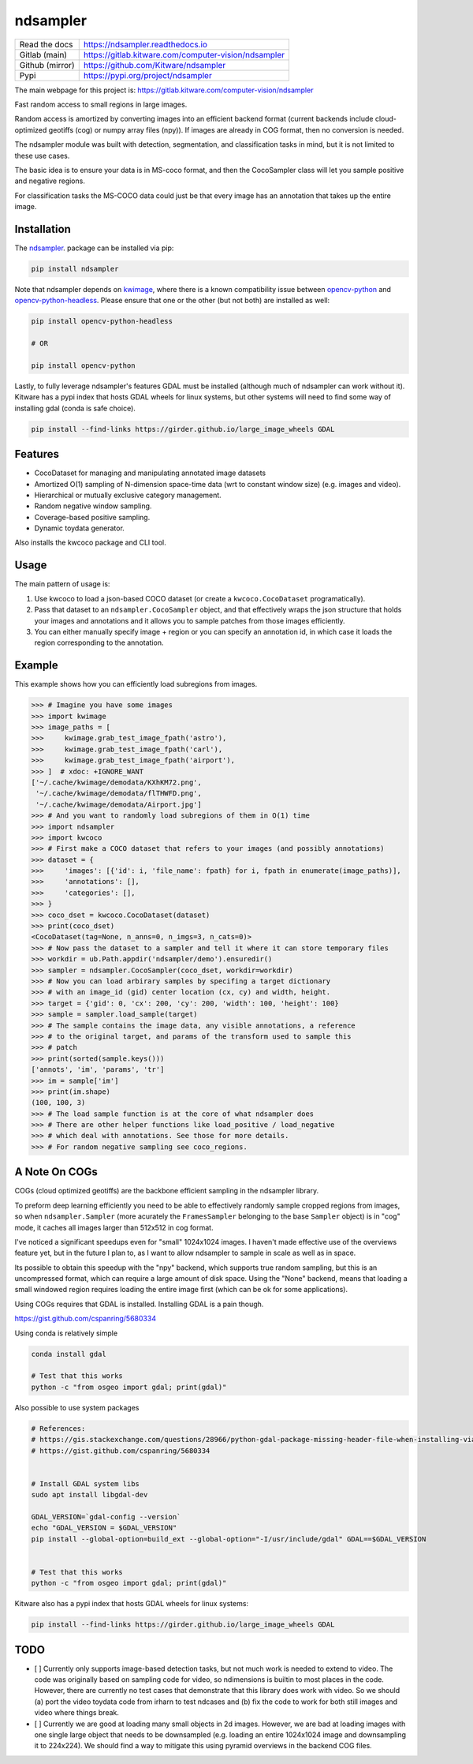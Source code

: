 ndsampler
=========

|GitlabCIPipeline| |GitlabCICoverage| |Pypi| |Downloads|


+------------------+---------------------------------------------------------+
| Read the docs    | https://ndsampler.readthedocs.io                        |
+------------------+---------------------------------------------------------+
| Gitlab (main)    | https://gitlab.kitware.com/computer-vision/ndsampler    |
+------------------+---------------------------------------------------------+
| Github (mirror)  | https://github.com/Kitware/ndsampler                    |
+------------------+---------------------------------------------------------+
| Pypi             | https://pypi.org/project/ndsampler                      |
+------------------+---------------------------------------------------------+

The main webpage for this project is: https://gitlab.kitware.com/computer-vision/ndsampler

Fast random access to small regions in large images.

Random access is amortized by converting images into an efficient backend
format (current backends include cloud-optimized geotiffs (cog) or numpy array
files (npy)). If images are already in COG format, then no conversion is
needed.

The ndsampler module was built with detection, segmentation, and classification
tasks in mind, but it is not limited to these use cases.

The basic idea is to ensure your data is in MS-coco format, and then the
CocoSampler class will let you sample positive and negative regions.

For classification tasks the MS-COCO data could just be that every image has an
annotation that takes up the entire image.

Installation
------------

The `ndsampler <https://pypi.org/project/ndsampler/>`_.  package can be installed via pip:

.. code-block:: bash

    pip install ndsampler


Note that ndsampler depends on `kwimage <https://pypi.org/project/kwimage/>`_,
where there is a known compatibility issue between `opencv-python <https://pypi.org/project/opencv-python/>`_
and `opencv-python-headless <https://pypi.org/project/opencv-python-headless/>`_. Please ensure that one
or the other (but not both) are installed as well:

.. code-block:: bash

    pip install opencv-python-headless

    # OR

    pip install opencv-python


Lastly, to fully leverage ndsampler's features GDAL must be installed (although
much of ndsampler can work without it).  Kitware has a pypi index that hosts
GDAL wheels for linux systems, but other systems will need to find some way of
installing gdal (conda is safe choice).

.. code-block:: bash

    pip install --find-links https://girder.github.io/large_image_wheels GDAL


Features
--------

* CocoDataset for managing and manipulating annotated image datasets
* Amortized O(1) sampling of N-dimension space-time data (wrt to constant window size) (e.g. images and video).
* Hierarchical or mutually exclusive category management.
* Random negative window sampling.
* Coverage-based positive sampling.
* Dynamic toydata generator.


Also installs the kwcoco package and CLI tool.


Usage
-----

The main pattern of usage is:

1. Use kwcoco to load a json-based COCO dataset (or create a ``kwcoco.CocoDataset``
   programatically).

2. Pass that dataset to an ``ndsampler.CocoSampler`` object, and that
   effectively wraps the json structure that holds your images and annotations
   and it allows you to sample patches from those images efficiently.

3. You can either manually specify image + region or you can specify an
   annotation id, in which case it loads the region corresponding to the
   annotation.


Example
--------

This example shows how you can efficiently load subregions from images.

.. code-block:: python

    >>> # Imagine you have some images
    >>> import kwimage
    >>> image_paths = [
    >>>     kwimage.grab_test_image_fpath('astro'),
    >>>     kwimage.grab_test_image_fpath('carl'),
    >>>     kwimage.grab_test_image_fpath('airport'),
    >>> ]  # xdoc: +IGNORE_WANT
    ['~/.cache/kwimage/demodata/KXhKM72.png',
     '~/.cache/kwimage/demodata/flTHWFD.png',
     '~/.cache/kwimage/demodata/Airport.jpg']
    >>> # And you want to randomly load subregions of them in O(1) time
    >>> import ndsampler
    >>> import kwcoco
    >>> # First make a COCO dataset that refers to your images (and possibly annotations)
    >>> dataset = {
    >>>     'images': [{'id': i, 'file_name': fpath} for i, fpath in enumerate(image_paths)],
    >>>     'annotations': [],
    >>>     'categories': [],
    >>> }
    >>> coco_dset = kwcoco.CocoDataset(dataset)
    >>> print(coco_dset)
    <CocoDataset(tag=None, n_anns=0, n_imgs=3, n_cats=0)>
    >>> # Now pass the dataset to a sampler and tell it where it can store temporary files
    >>> workdir = ub.Path.appdir('ndsampler/demo').ensuredir()
    >>> sampler = ndsampler.CocoSampler(coco_dset, workdir=workdir)
    >>> # Now you can load arbirary samples by specifing a target dictionary
    >>> # with an image_id (gid) center location (cx, cy) and width, height.
    >>> target = {'gid': 0, 'cx': 200, 'cy': 200, 'width': 100, 'height': 100}
    >>> sample = sampler.load_sample(target)
    >>> # The sample contains the image data, any visible annotations, a reference
    >>> # to the original target, and params of the transform used to sample this
    >>> # patch
    >>> print(sorted(sample.keys()))
    ['annots', 'im', 'params', 'tr']
    >>> im = sample['im']
    >>> print(im.shape)
    (100, 100, 3)
    >>> # The load sample function is at the core of what ndsampler does
    >>> # There are other helper functions like load_positive / load_negative
    >>> # which deal with annotations. See those for more details.
    >>> # For random negative sampling see coco_regions.

A Note On COGs
--------------
COGs (cloud optimized geotiffs) are the backbone efficient sampling in the
ndsampler library.

To preform deep learning efficiently you need to be able to effectively
randomly sample cropped regions from images, so when ``ndsampler.Sampler``
(more acurately the ``FramesSampler`` belonging to the base ``Sampler`` object)
is in "cog" mode, it caches all images larger than 512x512 in cog format.

I've noticed a significant speedups even for "small" 1024x1024 images.  I
haven't made effective use of the overviews feature yet, but in the future I
plan to, as I want to allow ndsampler to sample in scale as well as in space.

Its possible to obtain this speedup with the "npy" backend, which supports true
random sampling, but this is an uncompressed format, which can require a large
amount of disk space. Using the "None" backend, means that loading a small
windowed region requires loading the entire image first (which can be ok for
some applications).

Using COGs requires that GDAL is installed.  Installing GDAL is a pain though.

https://gist.github.com/cspanring/5680334

Using conda is relatively simple

.. code-block:: bash

    conda install gdal

    # Test that this works
    python -c "from osgeo import gdal; print(gdal)"


Also possible to use system packages

.. code-block:: bash

    # References:
    # https://gis.stackexchange.com/questions/28966/python-gdal-package-missing-header-file-when-installing-via-pip
    # https://gist.github.com/cspanring/5680334


    # Install GDAL system libs
    sudo apt install libgdal-dev

    GDAL_VERSION=`gdal-config --version`
    echo "GDAL_VERSION = $GDAL_VERSION"
    pip install --global-option=build_ext --global-option="-I/usr/include/gdal" GDAL==$GDAL_VERSION


    # Test that this works
    python -c "from osgeo import gdal; print(gdal)"


Kitware also has a pypi index that hosts GDAL wheels for linux systems:

.. code-block:: bash

    pip install --find-links https://girder.github.io/large_image_wheels GDAL


TODO
----

- [ ] Currently only supports image-based detection tasks, but not much work is
  needed to extend to video. The code was originally based on sampling code for
  video, so ndimensions is builtin to most places in the code. However, there are
  currently no test cases that demonstrate that this library does work with video.
  So we should (a) port the video toydata code from irharn to test ndcases and (b)
  fix the code to work for both still images and video where things break.

- [ ] Currently we are good at loading many small objects in 2d images.
  However, we are bad at loading images with one single large object that needs
  to be downsampled (e.g. loading an entire 1024x1024 image and downsampling it
  to 224x224). We should find a way to mitigate this using pyramid overviews in
  the backend COG files.


.. |Pypi| image:: https://img.shields.io/pypi/v/ndsampler.svg
   :target: https://pypi.python.org/pypi/ndsampler

.. |Downloads| image:: https://img.shields.io/pypi/dm/ndsampler.svg
   :target: https://pypistats.org/packages/ndsampler

.. |ReadTheDocs| image:: https://readthedocs.org/projects/ndsampler/badge/?version=latest
    :target: http://ndsampler.readthedocs.io/en/latest/

.. # See: https://ci.appveyor.com/project/jon.crall/ndsampler/settings/badges
.. .. |Appveyor| image:: https://ci.appveyor.com/api/projects/status/py3s2d6tyfjc8lm3/branch/master?svg=true
.. :target: https://ci.appveyor.com/project/jon.crall/ndsampler/branch/master

.. |GitlabCIPipeline| image:: https://gitlab.kitware.com/computer-vision/ndsampler/badges/master/pipeline.svg
   :target: https://gitlab.kitware.com/computer-vision/ndsampler/-/jobs

.. |GitlabCICoverage| image:: https://gitlab.kitware.com/computer-vision/ndsampler/badges/master/coverage.svg?job=coverage
    :target: https://gitlab.kitware.com/computer-vision/ndsampler/commits/master
